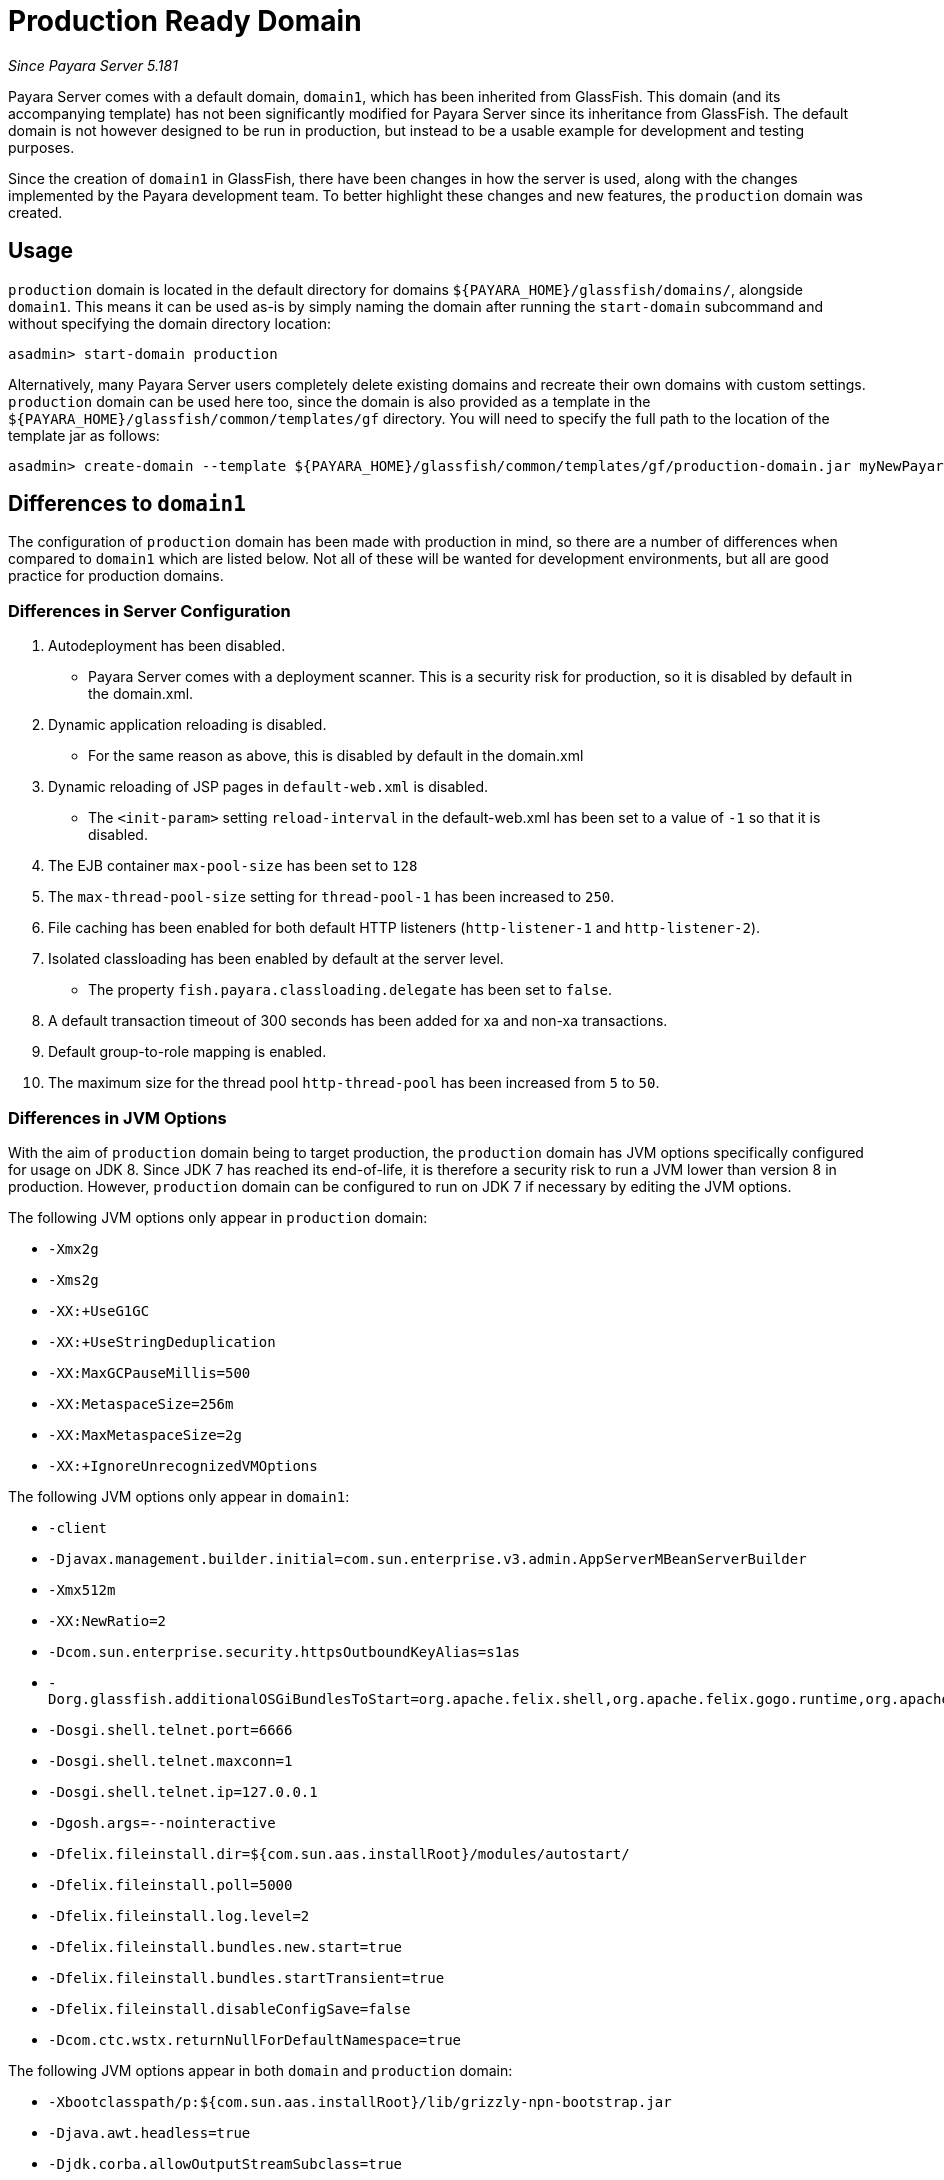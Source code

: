 [[production-ready-domain]]
= Production Ready Domain

_Since Payara Server 5.181_

Payara Server comes with a default domain, `domain1`, which has been
inherited from GlassFish. This domain (and its accompanying template)
has not been significantly modified for Payara Server since its inheritance from GlassFish.
The default domain is not however designed to be run in production, but instead to be
a usable example for development and testing purposes.

Since the creation of `domain1` in GlassFish, there have been changes in
how the server is used, along with the changes implemented by the Payara
development team. To better highlight these changes and new features,
the `production` domain was created.

[[usage]]
== Usage

`production` domain is located in the default directory for domains
`${PAYARA_HOME}/glassfish/domains/`, alongside `domain1`. This means it
can be used as-is by simply naming the domain after running the
`start-domain` subcommand and without specifying the domain directory
location:

[source, shell]
----
asadmin> start-domain production
----

Alternatively, many Payara Server users completely delete existing
domains and recreate their own domains with custom settings.
`production` domain can be used here too, since the domain is also provided
as a template in the `${PAYARA_HOME}/glassfish/common/templates/gf`
directory. You will need to specify the full path to the location of the
template jar as follows:

[source, shell]
----
asadmin> create-domain --template ${PAYARA_HOME}/glassfish/common/templates/gf/production-domain.jar myNewPayaraDomain
----

[[differences-to-domain1]]
== Differences to `domain1`

The configuration of `production` domain has been made with production in
mind, so there are a number of differences when compared to `domain1`
which are listed below. Not all of these will be wanted for development
environments, but all are good practice for production domains.

=== Differences in Server Configuration

1.  Autodeployment has been disabled.
* Payara Server comes with a deployment scanner. This is a security risk
for production, so it is disabled by default in the domain.xml.
2.  Dynamic application reloading is disabled.
* For the same reason as above, this is disabled by default in the
domain.xml
3.  Dynamic reloading of JSP pages in `default-web.xml` is disabled.
* The `<init-param>` setting `reload-interval` in the default-web.xml has
been set to a value of `-1` so that it is disabled.
4.  The EJB container `max-pool-size` has been set to `128`
5.  The `max-thread-pool-size` setting for `thread-pool-1` has been
increased to `250`.
6.  File caching has been enabled for both default HTTP listeners
(`http-listener-1` and `http-listener-2`).
7.  Isolated classloading has been enabled by default at the server
level.
* The property `fish.payara.classloading.delegate` has been set to `false`.
8.  A default transaction timeout of 300 seconds has been added for xa
and non-xa transactions.
9.  Default group-to-role mapping is enabled.
10. The maximum size for the thread pool `http-thread-pool` has been
increased from `5` to `50`.

=== Differences in JVM Options

With the aim of `production` domain being to target production, the `production` domain has
JVM options specifically configured for usage on JDK 8. Since JDK 7 has
reached its end-of-life, it is therefore a security risk to run a JVM lower
than version 8 in production. However, `production` domain can be configured to
run on JDK 7 if necessary by editing the JVM options.

The following JVM options only appear in `production` domain:

* `-Xmx2g`
* `-Xms2g`
* `-XX:+UseG1GC`
* `-XX:+UseStringDeduplication`
* `-XX:MaxGCPauseMillis=500`
* `-XX:MetaspaceSize=256m`
* `-XX:MaxMetaspaceSize=2g`
* `-XX:+IgnoreUnrecognizedVMOptions`

The following JVM options only appear in `domain1`:

* `-client`
* `-Djavax.management.builder.initial=com.sun.enterprise.v3.admin.AppServerMBeanServerBuilder`
* `-Xmx512m`
* `-XX:NewRatio=2`
* `-Dcom.sun.enterprise.security.httpsOutboundKeyAlias=s1as`
* `-Dorg.glassfish.additionalOSGiBundlesToStart=org.apache.felix.shell,org.apache.felix.gogo.runtime,org.apache.felix.gogo.shell,org.apache.felix.gogo.command,org.apache.felix.shell.remote,org.apache.felix.fileinstall`
* `-Dosgi.shell.telnet.port=6666`
* `-Dosgi.shell.telnet.maxconn=1`
* `-Dosgi.shell.telnet.ip=127.0.0.1`
* `-Dgosh.args=--nointeractive`
* `-Dfelix.fileinstall.dir=${com.sun.aas.installRoot}/modules/autostart/`
* `-Dfelix.fileinstall.poll=5000`
* `-Dfelix.fileinstall.log.level=2`
* `-Dfelix.fileinstall.bundles.new.start=true`
* `-Dfelix.fileinstall.bundles.startTransient=true`
* `-Dfelix.fileinstall.disableConfigSave=false`
* `-Dcom.ctc.wstx.returnNullForDefaultNamespace=true`

The following JVM options appear in both `domain` and `production` domain:

* `-Xbootclasspath/p:${com.sun.aas.installRoot}/lib/grizzly-npn-bootstrap.jar`
* `-Djava.awt.headless=true`
* `-Djdk.corba.allowOutputStreamSubclass=true`
* `-Djavax.xml.accessExternalSchema=all`
* `-XX:+UnlockDiagnosticVMOptions`
* `-Djava.security.policy=${com.sun.aas.instanceRoot}/config/server.policy`
* `-Djava.security.auth.login.config=${com.sun.aas.instanceRoot}/config/login.conf`
* `-Djavax.net.ssl.keyStore=${com.sun.aas.instanceRoot}/config/keystore.jks`
* `-Djavax.net.ssl.trustStore=${com.sun.aas.instanceRoot}/config/cacerts.jks`
* `-Djdbc.drivers=org.apache.derby.jdbc.ClientDriver`
* `-DANTLR_USE_DIRECT_CLASS_LOADING=true`
* `-Dcom.sun.enterprise.config.config_environment_factory_class=com.sun.enterprise.config.serverbeans.AppserverConfigEnvironmentFactory`
* `-Djdk.tls.rejectClientInitiatedRenegotiation=true`
* `-Dorg.jboss.weld.serialization.beanIdentifierIndexOptimization=false`
* `-Dorg.glassfish.grizzly.DEFAULT_MEMORY_MANAGER=org.glassfish.grizzly.memory.HeapMemoryManager`

Support for the `java.endorsed.dirs` and `java.ext.dirs` options are removed from version 5.192 onwards (these were deprecated since 5.191).
The concept of endorsed and ext directories are no longer supported with Java 9+.
